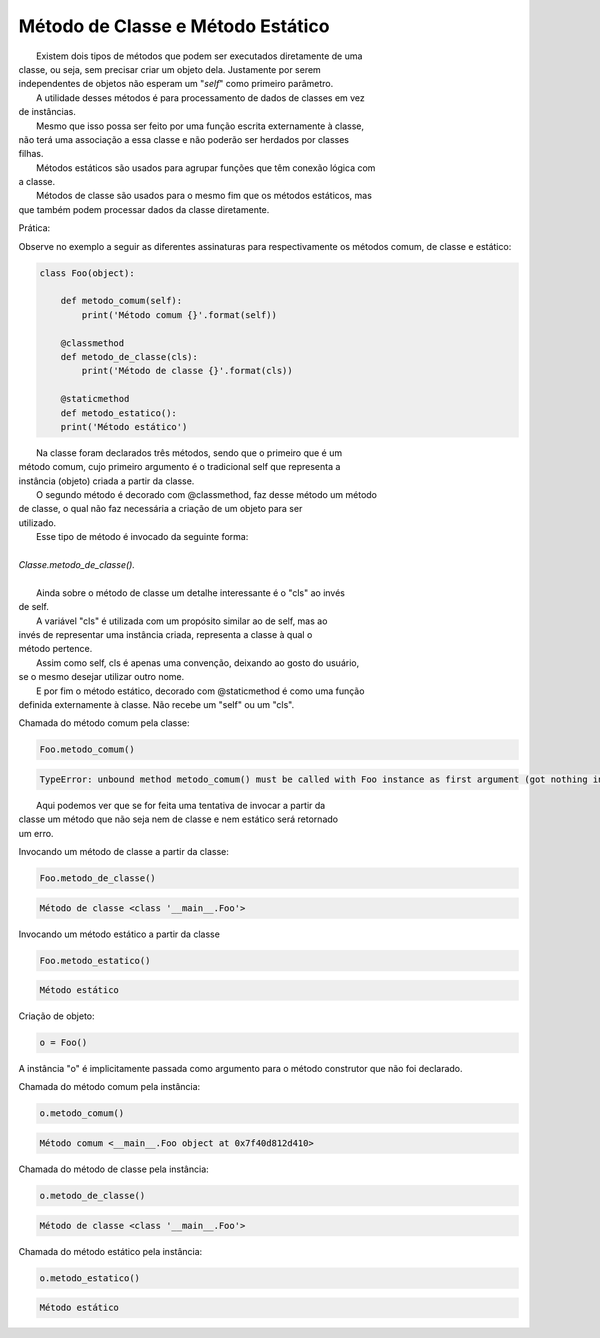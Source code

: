 Método de Classe e Método Estático
**********************************

|   Existem dois tipos de métodos que podem ser executados diretamente de uma
| classe, ou seja, sem precisar criar um objeto dela. Justamente por serem
| independentes de objetos não esperam um "`self`" como primeiro parâmetro.
|   A utilidade desses métodos é para processamento de dados de classes em vez
| de instâncias.
|   Mesmo que isso possa ser feito por uma função escrita externamente à classe,
| não terá uma associação a essa classe e não poderão ser herdados por classes
| filhas. 
|   Métodos estáticos são usados para agrupar funções que têm conexão lógica com
| a classe.
|   Métodos de classe são usados para o mesmo fim que os métodos estáticos, mas
| que também podem processar dados da classe diretamente.	

Prática:

Observe no exemplo a seguir as diferentes assinaturas para respectivamente os
métodos comum, de classe e estático:

.. code-block:: python

    class Foo(object):
        
        def metodo_comum(self):
            print('Método comum {}'.format(self))

        @classmethod
        def metodo_de_classe(cls):
            print('Método de classe {}'.format(cls))

        @staticmethod
        def metodo_estatico():
        print('Método estático')

	
|   Na classe foram declarados três métodos, sendo que o primeiro que é um
| método comum, cujo primeiro argumento é o tradicional self que representa a
| instância (objeto) criada a partir da classe.
|   O segundo método é decorado com @classmethod, faz desse método um método
| de classe, o qual não faz necessária a criação de um objeto para ser
| utilizado.
|   Esse tipo de método é invocado da seguinte forma:
|
| `Classe.metodo_de_classe().`
|
|   Ainda sobre o método de classe um detalhe interessante é o "cls" ao invés
| de self.
|   A variável "cls" é utilizada com um propósito similar ao de self, mas ao
| invés de representar uma instância criada, representa a classe à qual o
| método pertence.
|   Assim como self, cls é apenas uma convenção, deixando ao gosto do usuário,
| se o mesmo desejar utilizar outro nome.
|   E por fim o método estático, decorado com @staticmethod é como uma função
| definida externamente à classe. Não recebe um "self" ou um "cls".



Chamada do método comum pela classe:

.. code-block:: python

    Foo.metodo_comum()

.. code-block:: console

    TypeError: unbound method metodo_comum() must be called with Foo instance as first argument (got nothing instead)

|   Aqui podemos ver que se for feita uma tentativa de invocar a partir da
| classe um método que não seja nem de classe e nem estático será retornado
| um erro.



Invocando um método de classe a partir da classe:

.. code-block:: python

    Foo.metodo_de_classe()

.. code-block:: console

    Método de classe <class '__main__.Foo'>



Invocando um método estático a partir da classe

.. code-block:: python

    Foo.metodo_estatico()

.. code-block:: console

    Método estático



Criação de objeto:

.. code-block:: python

    o = Foo()

A instância "o" é implicitamente passada como argumento para o método
construtor que não foi declarado.



Chamada do método comum pela instância:

.. code-block:: python

    o.metodo_comum()


.. code-block:: console

    Método comum <__main__.Foo object at 0x7f40d812d410>

Chamada do método de classe pela instância:

.. code-block:: python

    o.metodo_de_classe()


.. code-block:: console

    Método de classe <class '__main__.Foo'>

Chamada do método estático pela instância:

.. code-block:: python

    o.metodo_estatico()
    
.. code-block:: console

    Método estático